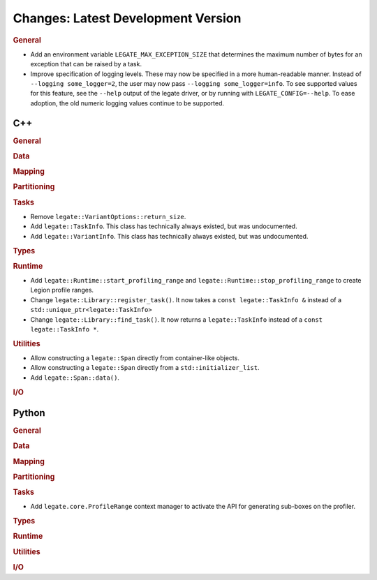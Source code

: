 Changes: Latest Development Version
===================================

..
   STYLE:
   * Capitalize sentences.
   * Use the imperative tense: Add, Improve, Change, etc.
   * Use a period (.) at the end of entries.
   * Be concise yet informative.
   * If possible, provide an executive summary of the new feature, but do not
     just repeat its doc string. However, if the feature requires changes from
     the user, then describe those changes in detail, and provide examples of
     the changes required.


.. rubric:: General

- Add an environment variable ``LEGATE_MAX_EXCEPTION_SIZE`` that determines the maximum
  number of bytes for an exception that can be raised by a task.
- Improve specification of logging levels. These may now be specified in a more
  human-readable manner. Instead of ``--logging some_logger=2``, the user may now pass
  ``--logging some_logger=info``. To see supported values for this feature, see the
  ``--help`` output of the legate driver, or by running with ``LEGATE_CONFIG=--help``. To
  ease adoption, the old numeric logging values continue to be supported.

C++
---

.. rubric:: General

.. rubric:: Data

.. rubric:: Mapping

.. rubric:: Partitioning

.. rubric:: Tasks

- Remove ``legate::VariantOptions::return_size``.
- Add ``legate::TaskInfo``. This class has technically always existed, but was
  undocumented.
- Add ``legate::VariantInfo``. This class has technically always existed, but was
  undocumented.

.. rubric:: Types

.. rubric:: Runtime

- Add ``legate::Runtime::start_profiling_range`` and
  ``legate::Runtime::stop_profiling_range`` to create Legion profile ranges.
- Change ``legate::Library::register_task()``. It now takes a ``const legate::TaskInfo &``
  instead of a ``std::unique_ptr<legate::TaskInfo>``
- Change ``legate::Library::find_task()``. It now returns a ``legate::TaskInfo`` instead
  of a ``const legate::TaskInfo *``.

.. rubric:: Utilities

- Allow constructing a ``legate::Span`` directly from container-like objects.
- Allow constructing a ``legate::Span`` directly from a ``std::initializer_list``.
- Add ``legate::Span::data()``.

.. rubric:: I/O


Python
------

.. rubric:: General

.. rubric:: Data

.. rubric:: Mapping

.. rubric:: Partitioning

.. rubric:: Tasks

- Add ``legate.core.ProfileRange`` context manager to activate the API for
  generating sub-boxes on the profiler.

.. rubric:: Types

.. rubric:: Runtime

.. rubric:: Utilities

.. rubric:: I/O
